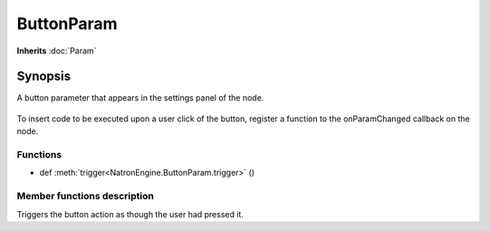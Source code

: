 .. module:: NatronEngine
.. _ButtonParam:

ButtonParam
***********

**Inherits** :doc:`Param`

Synopsis
--------

A button parameter that appears in the settings panel of the node.

.. figure:: buttonParam.png

To insert code to be executed upon a user click of the button, register a function to the
onParamChanged callback on the node.

Functions
^^^^^^^^^

*    def :meth:`trigger<NatronEngine.ButtonParam.trigger>` ()


Member functions description
^^^^^^^^^^^^^^^^^^^^^^^^^^^^


.. method:: NatronEngine.ButtonParam.trigger()

Triggers the button action as though the user had pressed it.

